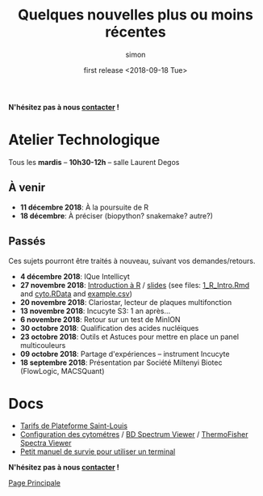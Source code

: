 # -*- mode: org ; coding: utf-8 -*-
#+STARTUP: showall

#+TITLE: Quelques nouvelles plus ou moins récentes
#+AUTHOR: simon
#+EMAIL: prenom(simon) . nom(tournier) @ univ-paris-diderot.fr
#+DATE: first release <2018-09-18 Tue>
#+OPTIONS: ^:nil toc:nil num:nil
#+LATEX_HEADER: \usepackage{hyperref}
#+LATEX_HEADER: \usepackage{datetime}
#+LATEX: {}\footnotetext{This document was generated the: \today, \currenttime}
#+HTML_HEAD: <link rel="stylesheet" type="text/css" href="../css/gnu.css" />
#+HTML_HEAD: <link rel="stylesheet" href="../css/gnu.css" />


# (setq org-link-file-path-type 'relative)


#+BEGIN_center
*N'hésitez pas à nous [[file:../index.html#contact][contacter]] !*
#+END_center



* Atelier Technologique
#+BEGIN_VERSE
Tous les *mardis* -- *10h30-12h* -- salle Laurent Degos
#+END_VERSE

** À venir

- *11 décembre 2018*: À la poursuite de R
- *18 décembre*: À préciser (biopython? snakemake? autre?)

** Passés

Ces sujets pourront être traités à nouveau, suivant vos
demandes/retours.

- *4 décembre 2018*: IQue Intellicyt
- *27 novembre 2018*: [[file:../ateliers/1_R_Intro.html][Introduction à R]] / [[../ateliers/1_R_slides.pdf][slides]] (see files: [[file:../ateliers/1_R_Intro.Rmd][1_R_Intro.Rmd]] and [[file:../ateliers/cyto.RData][cyto.RData]] and [[file:../ateliers/example.csv][example.csv]])
- *20 novembre 2018*: Clariostar, lecteur de plaques multifonction
- *13 novembre 2018*: Incucyte S3: 1 an après...
- *6 novembre 2018*: Retour sur un test de MinION
- *30 octobre 2018*: Qualification des acides nucléiques
- *23 octobre 2018*: Outils et Astuces pour mettre en place un panel multicouleurs
- *09 octobre 2018*: Partage d'expériences -- instrument Incucyte
- *18 septembre 2018*: Présentation par Société Miltenyi Biotec (FlowLogic, MACSQuant)

* Docs

- [[file:../docs/Tarifs-Plateforme.pdf][Tarifs de Plateforme Saint-Louis]]
- [[file:../docs/Cyto-configs.pdf][Configuration des cytométres]] / [[http://www.bdbiosciences.com/us/s/spectrumviewer][BD Spectrum Viewer]] / [[https://www.thermofisher.com/fr/fr/home/life-science/cell-analysis/labeling-chemistry/fluorescence-spectraviewer.html][ThermoFisher Spectra Viewer]]
- [[file:../docs/CheatSheet-cmd-line.html][Petit manuel de survie pour utiliser un terminal]]


#+BEGIN_VERSE
*N'hésitez pas à nous [[file:../index.html#contact][contacter]] !*
#+END_VERSE


#+BEGIN_CENTER
[[../index.html][Page Principale]]
#+END_CENTER
